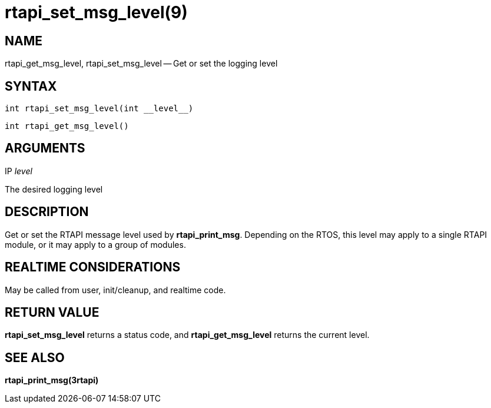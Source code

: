 = rtapi_set_msg_level(9)
:manmanual: HAL Components
:mansource: ../man/man3/rtapi_set_msg_level.3rtapi.asciidoc
:man version : 


== NAME

rtapi_get_msg_level, rtapi_set_msg_level -- Get or set the logging level



== SYNTAX
 int rtapi_set_msg_level(int __level__)

 int rtapi_get_msg_level()



== ARGUMENTS
.IP __level__
The desired logging level



== DESCRIPTION
Get or set the RTAPI message level used by **rtapi_print_msg**.  Depending
on the RTOS, this level may apply to a single RTAPI module, or it may apply
to a group of modules.



== REALTIME CONSIDERATIONS
May be called from user, init/cleanup, and realtime code.



== RETURN VALUE
**rtapi_set_msg_level** returns a status code, and **rtapi_get_msg_level**
returns the current level.



== SEE ALSO
**rtapi_print_msg(3rtapi)**
